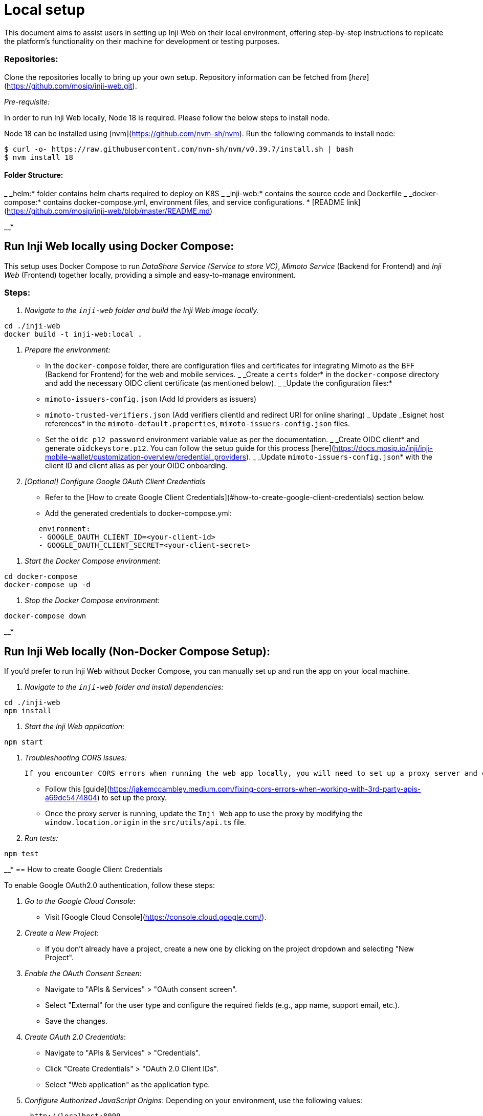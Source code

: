 = Local setup

This document aims to assist users in setting up Inji Web on their local environment, offering step-by-step instructions to replicate the platform's functionality on their machine for development or testing purposes.

=== Repositories:

Clone the repositories locally to bring up your own setup. Repository information can be fetched from [_here_](https://github.com/mosip/inji-web.git).

_Pre-requisite:_

In order to run Inji Web locally, Node 18 is required. Please follow the below steps to install node.

Node 18 can be installed using [nvm](https://github.com/nvm-sh/nvm). Run the following commands to install node:

[source,bash]
----
$ curl -o- https://raw.githubusercontent.com/nvm-sh/nvm/v0.39.7/install.sh | bash
$ nvm install 18
----

==== Folder Structure:

_ _helm:* folder contains helm charts required to deploy on K8S
_ _inji-web:* contains the source code and Dockerfile
_ _docker-compose:* contains docker-compose.yml, environment files, and service configurations.
* [README link](https://github.com/mosip/inji-web/blob/master/README.md)

__*

== Run Inji Web locally using Docker Compose:

This setup uses Docker Compose to run _DataShare Service (Service to store VC)_, _Mimoto Service_ (Backend for Frontend) and _Inji Web_ (Frontend) together locally, providing a simple and easy-to-manage environment.

=== Steps:

. _Navigate to the `inji-web` folder and build the Inji Web image locally._

[source,bash]
----
cd ./inji-web
docker build -t inji-web:local .
----

. _Prepare the environment:_
   * In the `docker-compose` folder, there are configuration files and certificates for integrating Mimoto as the BFF (Backend for Frontend) for the web and mobile services.
   _ _Create a `certs` folder* in the `docker-compose` directory and add the necessary OIDC client certificate (as mentioned below).
   _ _Update the configuration files:*
     * `mimoto-issuers-config.json` (Add Id providers as issuers)
     * `mimoto-trusted-verifiers.json` (Add verifiers clientId and redirect URI for online sharing)
     _ Update _Esignet host references* in the `mimoto-default.properties`, `mimoto-issuers-config.json` files.
     * Set the `oidc_p12_password` environment variable value as per the documentation.
   _ _Create OIDC client* and generate `oidckeystore.p12`. You can follow the setup guide for this process [here](https://docs.mosip.io/inji/inji-mobile-wallet/customization-overview/credential_providers).
   _ _Update `mimoto-issuers-config.json`* with the client ID and client alias as per your OIDC onboarding.

. _[Optional] Configure Google OAuth Client Credentials_
   * Refer to the [How to create Google Client Credentials](#how-to-create-google-client-credentials) section below. 
   * Add the generated credentials to docker-compose.yml:
[source,`yaml]
----
        environment:
        - GOOGLE_OAUTH_CLIENT_ID=<your-client-id>
        - GOOGLE_OAUTH_CLIENT_SECRET=<your-client-secret>
----
. _Start the Docker Compose environment:_

[source,bash]
----
cd docker-compose
docker-compose up -d
----

. _Stop the Docker Compose environment:_

[source,bash]
----
docker-compose down
----

__*

== Run Inji Web locally (Non-Docker Compose Setup):

If you'd prefer to run Inji Web without Docker Compose, you can manually set up and run the app on your local machine.

. _Navigate to the `inji-web` folder and install dependencies:_

[source,bash]
----
cd ./inji-web
npm install
----

. _Start the Inji Web application:_

[source,bash]
----
npm start
----

.  _Troubleshooting CORS issues:_

    If you encounter CORS errors when running the web app locally, you will need to set up a proxy server and configure it to point to `https://api.collab.mosip.net` for Mimoto's API.

    * Follow this [guide](https://jakemccambley.medium.com/fixing-cors-errors-when-working-with-3rd-party-apis-a69dc5474804) to set up the proxy.
    * Once the proxy server is running, update the `Inji Web` app to use the proxy by modifying the `window.location.origin` in the `src/utils/api.ts` file.
. _Run tests:_

[source,bash]
----
npm test
----
__*
== How to create Google Client Credentials

To enable Google OAuth2.0 authentication, follow these steps:

. _Go to the Google Cloud Console_:
    * Visit [Google Cloud Console](https://console.cloud.google.com/).

. _Create a New Project_:
    * If you don’t already have a project, create a new one by clicking on the project dropdown and selecting "New Project".

. _Enable the OAuth Consent Screen_:
    * Navigate to "APIs & Services" > "OAuth consent screen".
    * Select "External" for the user type and configure the required fields (e.g., app name, support email, etc.).
    * Save the changes.
. _Create OAuth 2.0 Credentials_:
    * Navigate to "APIs & Services" > "Credentials".
    * Click "Create Credentials" > "OAuth 2.0 Client IDs".
    * Select "Web application" as the application type.

. _Configure Authorized JavaScript Origins_:
   Depending on your environment, use the following values:
----
      http://localhost:8099
----
. _Configure Authorized Redirect URIs_:
----
      http://localhost:8099/v1/mimoto/oauth2/callback/google
----
. _Save and Retrieve Client Credentials_:
    * After saving, you will receive a `Client ID` and `Client Secret`.

__*

=== Summary:

_ _Docker Compose Setup*: This is the recommended setup for running Inji Web along with Mimoto locally.
_ _Standalone Setup*: If you prefer, you can run Inji Web as a standalone Node.js application.
